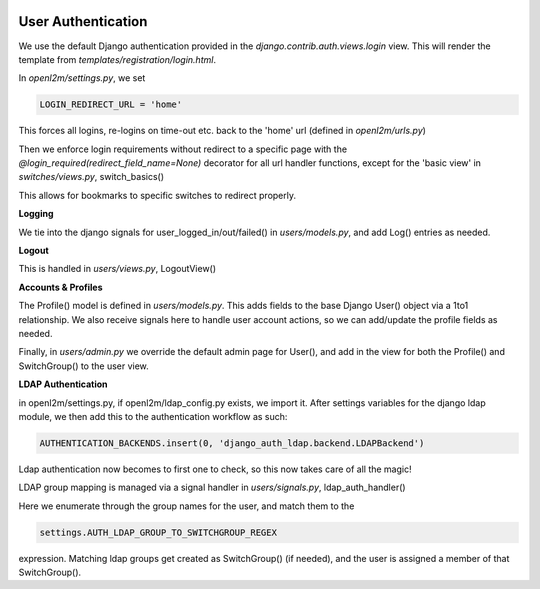 .. image:: ../_static/openl2m_logo.png

User Authentication
===================

We use the default Django authentication provided in the *django.contrib.auth.views.login* view.
This will render the template from *templates/registration/login.html*.

In *openl2m/settings.py*, we set

.. code-block:: bash

  LOGIN_REDIRECT_URL = 'home'

This forces all logins, re-logins on time-out etc. back to the 'home' url (defined in *openl2m/urls.py*)

Then we enforce login requirements without redirect to a specific page with the
*@login_required(redirect_field_name=None)* decorator for all url handler functions,
except for the 'basic view' in *switches/views.py*, switch_basics()

This allows for bookmarks to specific switches to redirect properly.

**Logging**

We tie into the django signals for user_logged_in/out/failed() in *users/models.py*,
and add Log() entries as needed.

**Logout**

This is handled in *users/views.py*, LogoutView()

**Accounts & Profiles**

The Profile() model is defined in *users/models.py*. This adds fields to the base Django User() object via a 1to1 relationship.
We also receive signals here to handle user account actions, so we can add/update the profile fields as needed.

Finally, in *users/admin.py* we override the default admin page for User(),
and add in the view for both the Profile() and SwitchGroup() to the user view.

**LDAP Authentication**

in openl2m/settings.py, if openl2m/ldap_config.py exists, we import it.
After settings variables for the django ldap module, we then add this to the authentication workflow as such:

.. code-block:: bash

  AUTHENTICATION_BACKENDS.insert(0, 'django_auth_ldap.backend.LDAPBackend')

Ldap authentication now becomes to first one to check, so this now takes care of all the magic!

LDAP group mapping is managed via a signal handler in *users/signals.py*, ldap_auth_handler()

Here we enumerate through the group names for the user, and match them to the

.. code-block:: bash

  settings.AUTH_LDAP_GROUP_TO_SWITCHGROUP_REGEX

expression. Matching ldap groups get created as SwitchGroup() (if needed), and the user is assigned a member of that SwitchGroup().
